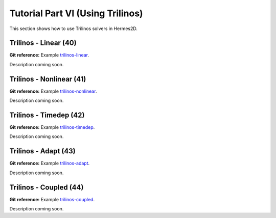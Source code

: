 =================================
Tutorial Part VI (Using Trilinos)
=================================

This section shows how to use Trilinos solvers in Hermes2D.

Trilinos - Linear (40)
----------------------

**Git reference:** Example `trilinos-linear 
<http://git.hpfem.org/hermes2d.git/tree/HEAD:/tutorial/40-trilinos-linear>`_.

Description coming soon.

Trilinos - Nonlinear (41)
-------------------------

**Git reference:** Example `trilinos-nonlinear 
<http://git.hpfem.org/hermes2d.git/tree/HEAD:/tutorial/41-trilinos-nonlinear>`_.

Description coming soon.

Trilinos - Timedep (42)
-----------------------

**Git reference:** Example `trilinos-timedep 
<http://git.hpfem.org/hermes2d.git/tree/HEAD:/tutorial/42-trilinos-timedep>`_.

Description coming soon.

Trilinos - Adapt (43)
---------------------

**Git reference:** Example `trilinos-adapt
<http://git.hpfem.org/hermes2d.git/tree/HEAD:/tutorial/43-trilinos-adapt>`_.

Description coming soon.

Trilinos - Coupled (44)
-----------------------

**Git reference:** Example `trilinos-coupled
<http://git.hpfem.org/hermes2d.git/tree/HEAD:/tutorial/44-trilinos-coupled>`_.

Description coming soon.


